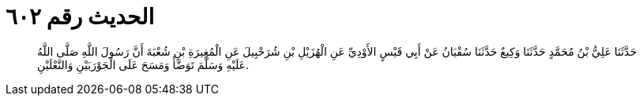 
= الحديث رقم ٦٠٢

[quote.hadith]
حَدَّثَنَا عَلِيُّ بْنُ مُحَمَّدٍ حَدَّثَنَا وَكِيعٌ حَدَّثَنَا سُفْيَانُ عَنْ أَبِي قَيْسٍ الأَوْدِيِّ عَنِ الْهُزَيْلِ بْنِ شُرَحْبِيلَ عَنِ الْمُغِيرَةِ بْنِ شُعْبَةَ أَنَّ رَسُولَ اللَّهِ صَلَّى اللَّهُ عَلَيْهِ وَسَلَّمَ تَوَضَّأَ وَمَسَحَ عَلَى الْجَوْرَبَيْنِ وَالنَّعْلَيْنِ.